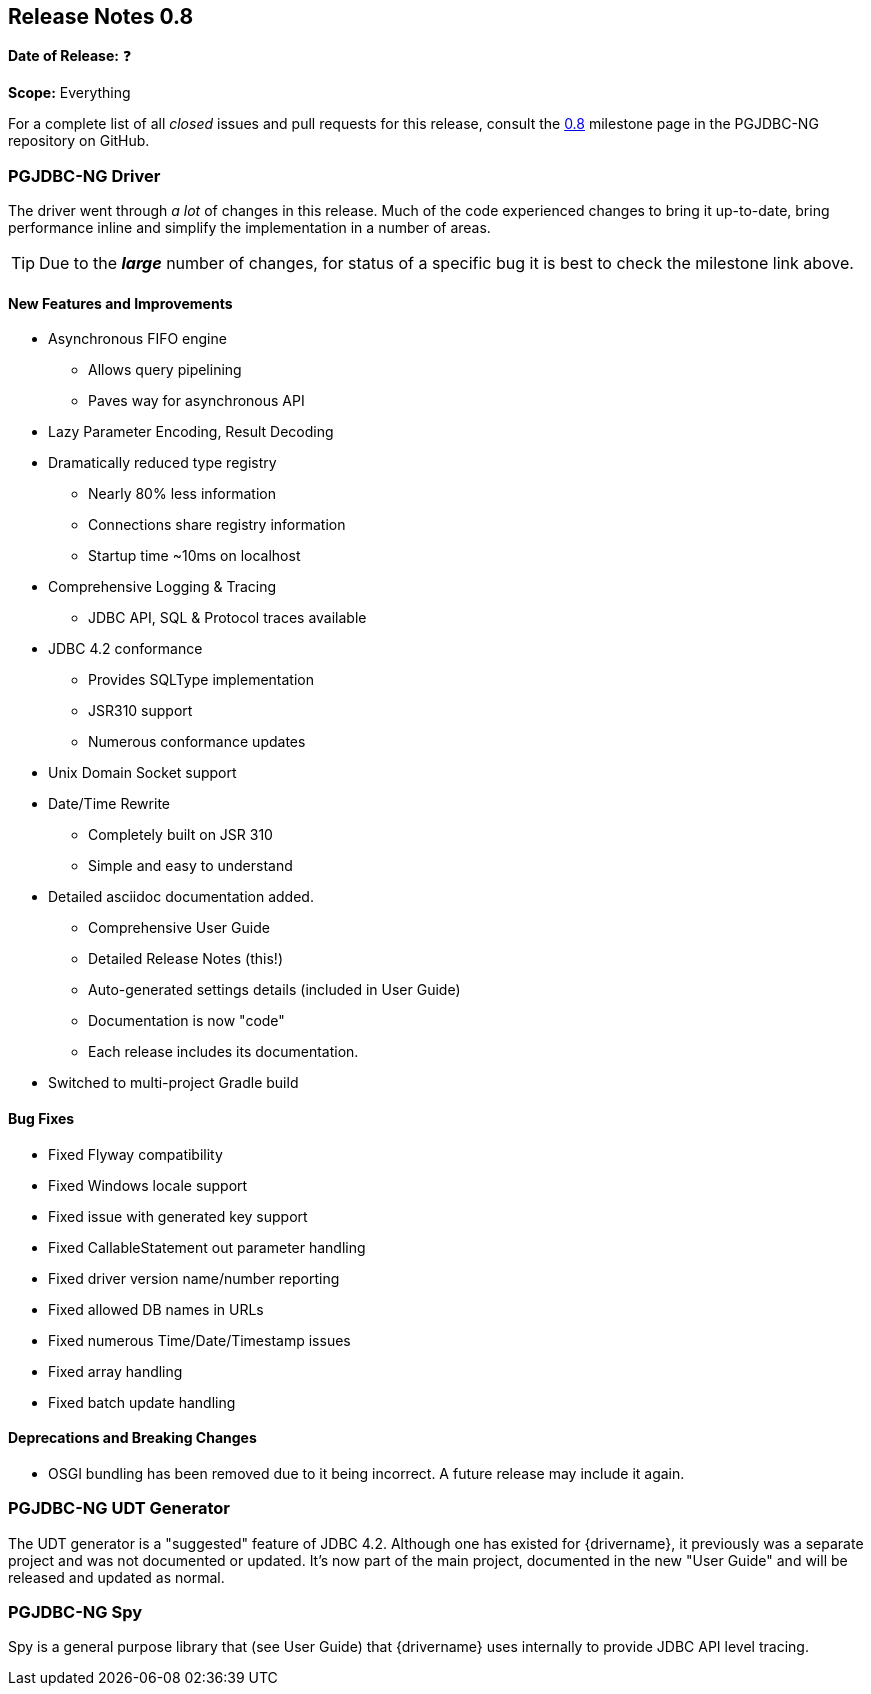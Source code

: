 [[release-notes-0.8]]
== Release Notes 0.8

*Date of Release:* ❓

*Scope:* Everything

For a complete list of all _closed_ issues and pull requests for this release, consult
the link:{projectrepo}+/milestone/1?closed=1+[0.8] milestone page in the PGJDBC-NG repository
on GitHub.


[[release-notes-0.8-pgjdbc-ng-driver]]
=== PGJDBC-NG Driver

The driver went through _a lot_ of changes in this release. Much of the code experienced changes
to bring it up-to-date, bring performance inline and simplify the implementation in a number
of areas.

TIP: Due to the *_large_* number of changes, for status of a specific bug it is best to check
the milestone link above.

==== New Features and Improvements

* Asynchronous FIFO engine
** Allows query pipelining
** Paves way for asynchronous API
* Lazy Parameter Encoding, Result Decoding
* Dramatically reduced type registry
** Nearly 80% less information
** Connections share registry information
** Startup time ~10ms on localhost
* Comprehensive Logging & Tracing
** JDBC API, SQL & Protocol traces available
* JDBC 4.2 conformance
** Provides SQLType implementation
** JSR310 support
** Numerous conformance updates
* Unix Domain Socket support
* Date/Time Rewrite
** Completely built on JSR 310
** Simple and easy to understand
* Detailed asciidoc documentation added.
** Comprehensive User Guide
** Detailed Release Notes (this!)
** Auto-generated settings details (included in User Guide)
** Documentation is now "code"
** Each release includes its documentation.

* Switched to multi-project Gradle build

==== Bug Fixes

* Fixed Flyway compatibility
* Fixed Windows locale support
* Fixed issue with generated key support
* Fixed CallableStatement out parameter handling
* Fixed driver version name/number reporting
* Fixed allowed DB names in URLs
* Fixed numerous Time/Date/Timestamp issues
* Fixed array handling
* Fixed batch update handling

==== Deprecations and Breaking Changes

* OSGI bundling has been removed due to it being incorrect. A future release may include it again.


[[release-notes-0.8-pgjdbc-ng-udt]]
=== PGJDBC-NG UDT Generator

The UDT generator is a "suggested" feature of JDBC 4.2. Although one has existed for {drivername}, it
previously was a separate project and was not documented or updated.  It's now part of the main project,
documented in the new "User Guide" and will be released and updated as normal.


[[release-notes-0.8-pgjdbc-ng-spy]]
=== PGJDBC-NG Spy

Spy is a general purpose library that (see User Guide) that {drivername} uses internally to provide
JDBC API level tracing.
